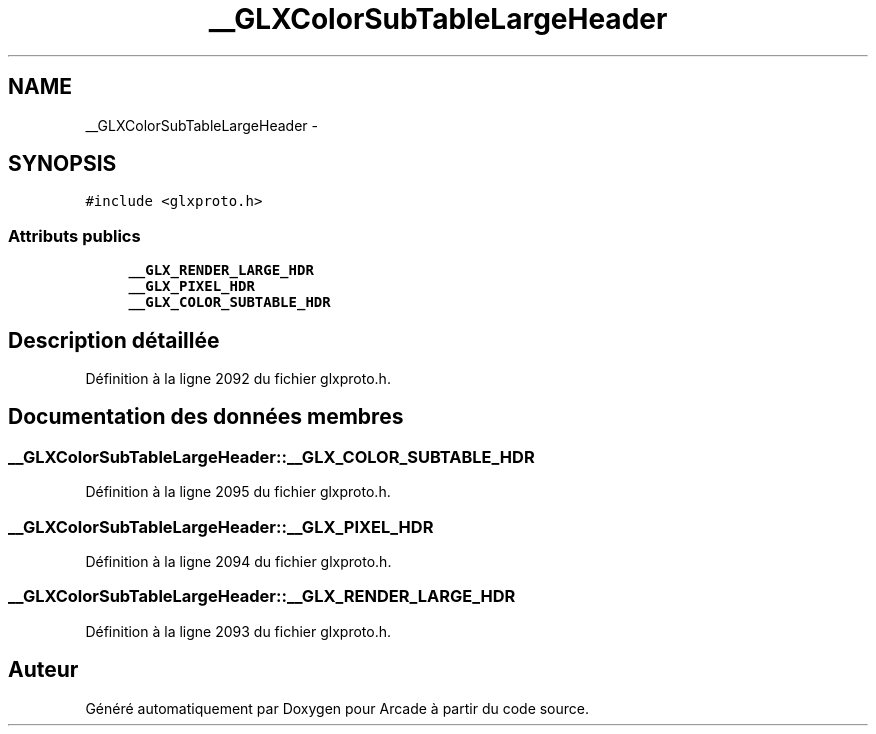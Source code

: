 .TH "__GLXColorSubTableLargeHeader" 3 "Mercredi 30 Mars 2016" "Version 1" "Arcade" \" -*- nroff -*-
.ad l
.nh
.SH NAME
__GLXColorSubTableLargeHeader \- 
.SH SYNOPSIS
.br
.PP
.PP
\fC#include <glxproto\&.h>\fP
.SS "Attributs publics"

.in +1c
.ti -1c
.RI "\fB__GLX_RENDER_LARGE_HDR\fP"
.br
.ti -1c
.RI "\fB__GLX_PIXEL_HDR\fP"
.br
.ti -1c
.RI "\fB__GLX_COLOR_SUBTABLE_HDR\fP"
.br
.in -1c
.SH "Description détaillée"
.PP 
Définition à la ligne 2092 du fichier glxproto\&.h\&.
.SH "Documentation des données membres"
.PP 
.SS "__GLXColorSubTableLargeHeader::__GLX_COLOR_SUBTABLE_HDR"

.PP
Définition à la ligne 2095 du fichier glxproto\&.h\&.
.SS "__GLXColorSubTableLargeHeader::__GLX_PIXEL_HDR"

.PP
Définition à la ligne 2094 du fichier glxproto\&.h\&.
.SS "__GLXColorSubTableLargeHeader::__GLX_RENDER_LARGE_HDR"

.PP
Définition à la ligne 2093 du fichier glxproto\&.h\&.

.SH "Auteur"
.PP 
Généré automatiquement par Doxygen pour Arcade à partir du code source\&.
